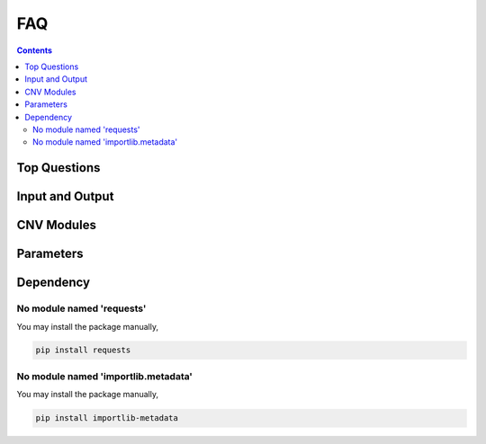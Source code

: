 FAQ
===

.. contents:: Contents
   :depth: 2
   :local:


Top Questions
-------------


Input and Output
----------------


CNV Modules
-----------


Parameters
----------


Dependency
----------

No module named 'requests'
~~~~~~~~~~~~~~~~~~~~~~~~~~
You may install the package manually,

.. code-block:: bash

  pip install requests


No module named 'importlib.metadata'
~~~~~~~~~~~~~~~~~~~~~~~~~~~~~~~~~~~~
You may install the package manually,

.. code-block:: bash

  pip install importlib-metadata


